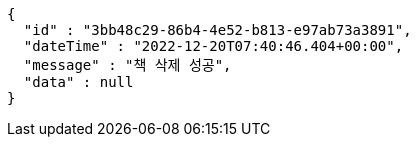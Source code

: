 [source,options="nowrap"]
----
{
  "id" : "3bb48c29-86b4-4e52-b813-e97ab73a3891",
  "dateTime" : "2022-12-20T07:40:46.404+00:00",
  "message" : "책 삭제 성공",
  "data" : null
}
----